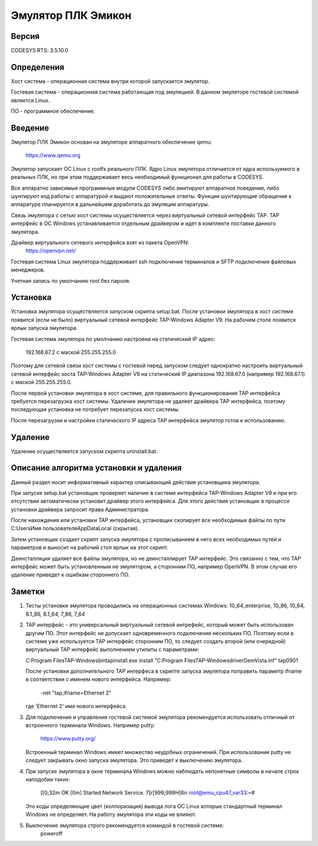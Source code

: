 Эмулятор ПЛК Эмикон
===================

Версия
------

CODESYS RTS: 3.5.10.0

Определения
-----------

Хост система - операционная система внутри которой запускается эмулятор.

Гостевая система - операционная система работающая под эмуляцией. В данном
эмуляторе гостевой системой является Linux.

ПО - программное обеспечение.

Введение
--------

Эмулятор ПЛК Эмикон основан на эмуляторе аппаратного обеспечение qemu:

	https://www.qemu.org

Эмулятор запускает ОС Linux с rootfs реального ПЛК. Ядро Linux эмулятора
отличается от ядра используемого в реальных ПЛК, но при этом поддерживает весь
необходимый функционал для работы в CODESYS.

Все аппаратно зависимые программные модули CODESYS либо эмитируют аппаратное
поведение, либо шунтируют код работы с аппаратурой и выдают положительные
ответы. Функции шунтирующие обращение к аппаратуре планируется в дальнейшем
доработать до эмуляции аппаратуры.

Связь эмулятора с сетью хост системы осуществляется через виртуальный сетевой
интерфейс TAP. TAP интерфейс в ОС Windows устанавливается отдельным драйвером и
идет в комплекте поставки данного эмулятора.

Драйвер виртуального сетевого интерфейса взят из пакета OpenVPN:
	https://openvpn.net/

Гостевая система Linux эмулятора поддерживает ssh подключение терминалов и
SFTP подключения файловых менеджеров.

Учетная запись по умолчанию root без пароля.


Установка
---------

Установка эмулятора осуществляется запуском скрипта setup.bat. После установки
эмулятора в хост системе появится (если не было) виртуальный сетевой интерфейс
TAP-Windows Adapter V9. На рабочем столе появится ярлык запуска эмулятора.

Гостевая система эмулятора по умолчанию настроена на статический IP адрес:
  
    192.168.67.2 с маской 255.255.255.0

Поэтому для сетевой связи хост системы с гостевой перед запуском следует
однократно настроить виртуальный сетевой интерфейс хоста  TAP-Windows Adapter V9
на статический IP диапазона 192.168.67.0 (например 192.168.67.1) с маской
255.255.255.0.

После первой установки эмулятора в хост системе, для правильного
функционирования TAP интерфейса требуется перезагрузка хост системы. Удаление
эмулятора не удаляет драйвера TAP интерфейса, поэтому последующая установка
не потребует перезапуска хост системы.

После перезагрузки и настройки статического IP адреса TAP интерфейса эмулятор
готов к использованию.

Удаление
--------

Удаление осуществляется запуском скрипта uninstall.bat.


Описание алгоритма установки и удаления
---------------------------------------

Данный раздел носит информативный характер описывающий действия установщика
эмулятора.

При запуске setup.bat установщик проверяет наличие в системе интерфейса
TAP-Windows Adapter V9 и при его отсутствии автоматически установит драйвер
этого интерфейса. Для этого действия установщик в процессе установки драйвера
запросит права Администратора.

После нахождения или установки TAP интерфейса, установщик скопирует все
необходимые файлы по пути C:\Users\Имя пользователя\AppData\Local (скрытая).

Затем установщик создает скрипт запуска эмулятора с прописыванием в него всех
необходимых путей и параметров и выносит на рабочий стол ярлык на этот скрипт.

Деинсталляция удаляет все файлы эмулятора, но не деинсталлирует TAP интерфейс.
Это связанно с тем, что TAP интерфейс может быть установленным не эмулятором, а
сторонним ПО, например OpenVPN. В этом случае его удаление приведет
к ошибкам стороннего ПО.


Заметки
-------

1)  Тесты установки эмулятора проводились на операционных системах Windows:
    10_64_enterprise, 10_86, 10_64, 8.1_86, 8.1_64, 7_86, 7_64

2)  TAP интерфейс - это универсальный виртуальный сетевой интрефейс, который
    может быть использован другим ПО. Этот интерфейс не допускает одновременного
    подключения нескольких ПО. Поэтому если в системе уже используется TAP
    интерфейс сторонним ПО, то следует создать второй (или очередной)
    виртуальный TAP интерфейс выполнением утилиты с параметрами:

    C:\Program Files\TAP-Windows\bin\tapinstall.exe install "C:\Program Files\TAP-Windows\driver\OemVista.inf" tap0901

    После установки дополнительного TAP интерфеса в скрипте запуска эмулятора
    поправить параметр ifname в соответствии с именем нового интерфейса.
    Например:
    
      -net "tap,ifname=Ethernet 2"

    где 'Ethernet 2' имя нового интерфейса.


3)  Для подключения и управления гостевой системой эмулятора рекомендуется
    использовать отличный от встроенного терминала Windows. Например putty:

        https://www.putty.org/

    Встроенный терминал Windows имеет множество неудобных ограничений.
    При использовании putty не следует закрывать окно запуска эмулятора. Это
    приведет к выключению эмулятора.

4)  При запуске эмулятора в окне терминала Windows можно наблюдать непонятные
    символы в начале строк наподобии таких:

        [[0;32m  OK  [0m] Started Network Service.
        7[r[999;999H[6n root@emu_cpu47_var33:~#

    Это коды определяющие цвет (коллоризация) вывода лога ОС Linux которые
    стандартный терминал Windows не определяет. На работу эмулятора эти коды
    не влияют.

5) Выключение эмулятора строго рекомендуется командой в гостевой системе: 
        poweroff





